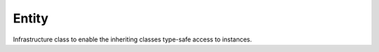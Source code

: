 .. _secRrefEntity:
.. highlight:: r

Entity
======


.. class:: Entity

  Infrastructure class to enable the inheriting classes type-safe access to instances.


.. method:: Entity.name()

  Get the name of this entity.

  :return: The name of this entity.

.. method:: Entity.toString()

   Returns a string representation of this entity (its declaration).

  :return: The string representation of this entity.

.. method:: Entity.indexarity()

  Get the indexarity of this entity (sum of the dimensions of the indexing
  sets).
  This value indicates the arity of the Tuple to be passed to the method
  :meth:`~.Entity.get` in order to access an instance of this entity.
  See the following AMPL examples::

    var x;               # indexarity = 0
    var y {1..2};        # indexarity = 1
    var z {1..2,3..4};   # indexarity = 2
    var zz {{(1, 2)}};   # indexarity = 2

  :return: The sum of the dimensions of the indexing sets or 0 if the entity is not indexed.

.. method:: Entity.isScalar()

  Check whether this entity is scalar. Equivalent to testing whether
  indexarity is equal to zero.

  :return: ``TRUE`` if the entity is scalar (not indexed over any set).

.. method:: Entity.numInstances()

  Get the number of instances in this entity.

  :return: The number of instances in this entity.

.. method:: Entity.getIndexingSets()

  Get a list with the AMPL string representation of the sets on which this entity is
  indexed.

  :return: The string representation of the indexing sets for this entity or an empty list if the entity is scalar.

.. method:: Entity.getValues()

  Get the principal values of this entity as a `data.frame`. The specific returned
  value depends on the type of entity (see list below).

  For:
  * Variables and Objectives it returns the suffix ``val``
  * Parameters it returns their values
  * Constraints it returns the suffix ``dual``
  * Sets it returns all the members of the set. Note that it does not
  * apply to indexed sets. See :meth:`~.SetInstance.getValues`

  :return: A `data.frame` containing the values for all instances.

.. method:: Entity.getValues(suffixes)

  Get the specified suffixes value for all instances in a `data.frame`.

  :param list suffixes: Suffixes to get.

  :return: A `data.frame` containing the specified values.

.. method:: Entity.setValues(data)

  Set the values of this entiy to the correponding values of a
  DataFrame indexed over the same sets (or a subset).
  This function assigns the values in the first data column of
  the passed dataframe to the entity the function is called from.
  In particular, the statement::

    x.setValues(y.getValues())

  is semantically equivalent to the AMPL statement::

    let {s in S} x[s] := y[s];

  :param `data.frame` data: The data to set the entity to.

.. method:: Entity.get(index)

  Get the instance with the specified index.
  Throws an error if an instance with the specified index does not exist,
  if it has been deleted in the underlying AMPL interpreter, or if the index does not match the indexarity.
  Also works for scalar entities with an empty list as argument.

  :param tuple index: The list specifying the index.

  :return: The corresponding instance.

.. method:: Entity.find(index)

  Searches the current entity for an instance with the specified index.

  :return: The wanted entity if found, or ``NULL`` otherwise.

.. method:: Entity.getInstances()

  Get all the instances of this entity.

  :return: A list with all the instances of this entity.

